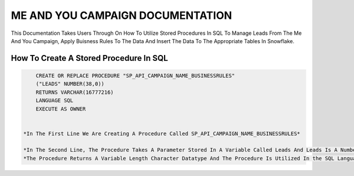 ME AND YOU CAMPAIGN DOCUMENTATION
===================================

This Documentation Takes Users Through On How To Utilize Stored Procedures In SQL To Manage Leads From The Me And You Campaign, Apply Buisness Rules To
The Data And Insert The Data To The Appropriate Tables In Snowflake. 


How To Create A Stored Procedure In SQL
---------------------------------------

.. code-block::
   
     CREATE OR REPLACE PROCEDURE "SP_API_CAMPAIGN_NAME_BUSINESSRULES"
     ("LEADS" NUMBER(38,0))
     RETURNS VARCHAR(16777216)
     LANGUAGE SQL
     EXECUTE AS OWNER
     
     
 *In The First Line We Are Creating A Procedure Called SP_API_CAMPAIGN_NAME_BUSINESSRULES*
 
 *In The Second Line, The Procedure Takes A Parameter Stored In A Variable Called Leads And Leads Is A Number Datatype With A Maximum Of 38 digits.*
 *The Procedure Returns A Variable Length Character Datatype And The Procedure Is Utilized In the SQL Language By The Owner Of The Procedure*
 
 


